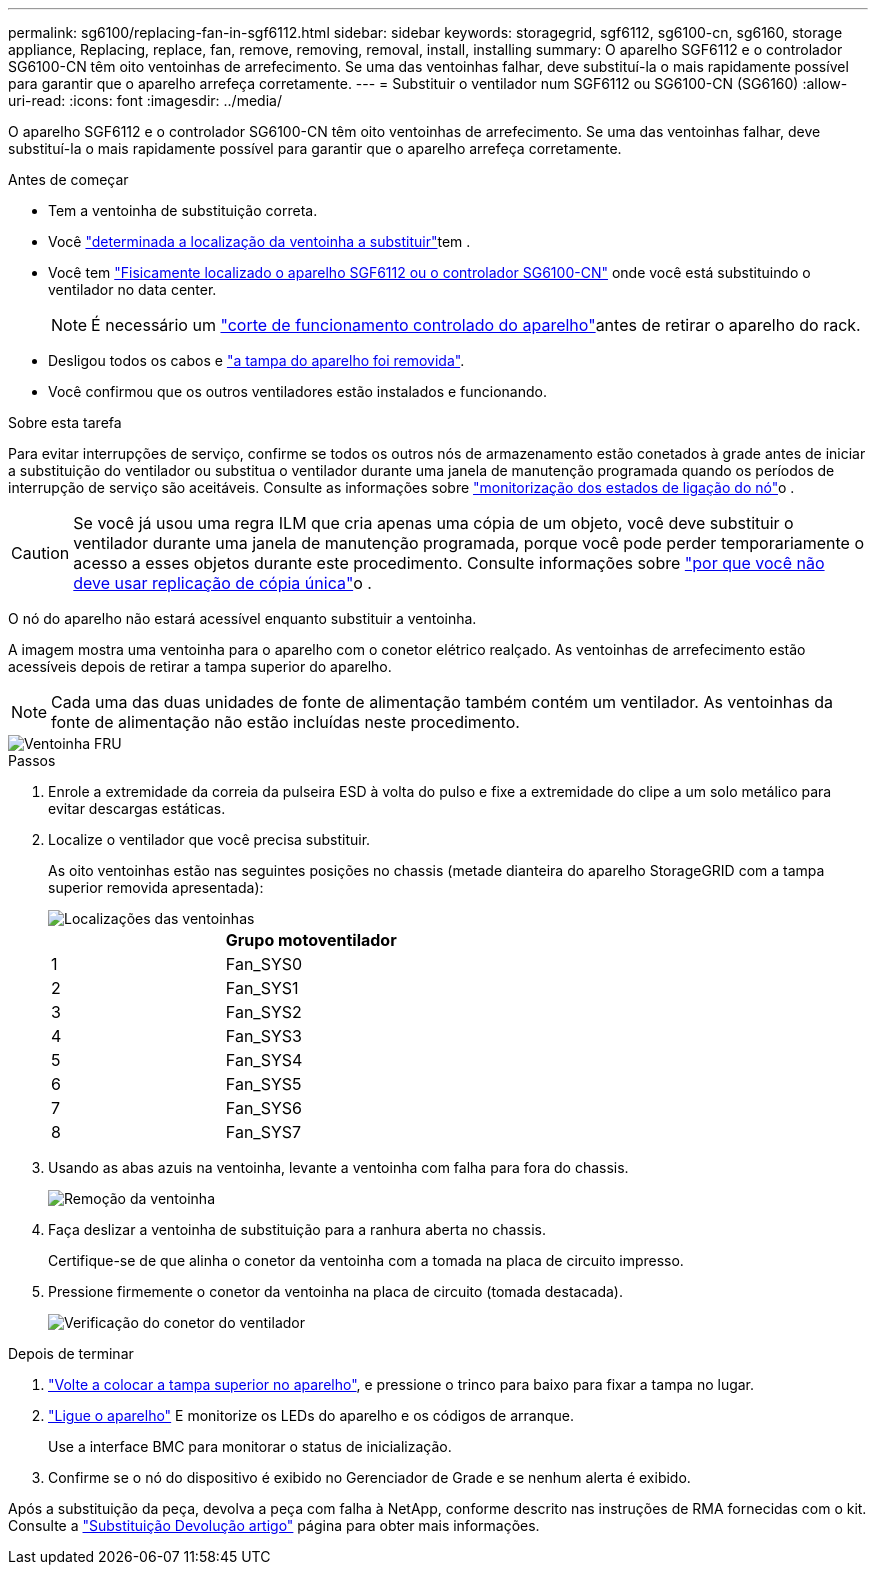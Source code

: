 ---
permalink: sg6100/replacing-fan-in-sgf6112.html 
sidebar: sidebar 
keywords: storagegrid, sgf6112, sg6100-cn, sg6160, storage appliance, Replacing, replace, fan, remove, removing, removal, install, installing 
summary: O aparelho SGF6112 e o controlador SG6100-CN têm oito ventoinhas de arrefecimento. Se uma das ventoinhas falhar, deve substituí-la o mais rapidamente possível para garantir que o aparelho arrefeça corretamente. 
---
= Substituir o ventilador num SGF6112 ou SG6100-CN (SG6160)
:allow-uri-read: 
:icons: font
:imagesdir: ../media/


[role="lead"]
O aparelho SGF6112 e o controlador SG6100-CN têm oito ventoinhas de arrefecimento. Se uma das ventoinhas falhar, deve substituí-la o mais rapidamente possível para garantir que o aparelho arrefeça corretamente.

.Antes de começar
* Tem a ventoinha de substituição correta.
* Você link:verify-component-to-replace.html["determinada a localização da ventoinha a substituir"]tem .
* Você tem link:locating-sgf6112-in-data-center.html["Fisicamente localizado o aparelho SGF6112 ou o controlador SG6100-CN"] onde você está substituindo o ventilador no data center.
+

NOTE: É necessário um link:power-sgf6112-off-on.html#shut-down-the-sgf6112-appliance-or-sg6100-cn-controller["corte de funcionamento controlado do aparelho"]antes de retirar o aparelho do rack.

* Desligou todos os cabos e link:reinstalling-sgf6112-cover.html["a tampa do aparelho foi removida"].
* Você confirmou que os outros ventiladores estão instalados e funcionando.


.Sobre esta tarefa
Para evitar interrupções de serviço, confirme se todos os outros nós de armazenamento estão conetados à grade antes de iniciar a substituição do ventilador ou substitua o ventilador durante uma janela de manutenção programada quando os períodos de interrupção de serviço são aceitáveis. Consulte as informações sobre https://docs.netapp.com/us-en/storagegrid/monitor/monitoring-system-health.html#monitor-node-connection-states["monitorização dos estados de ligação do nó"^]o .


CAUTION: Se você já usou uma regra ILM que cria apenas uma cópia de um objeto, você deve substituir o ventilador durante uma janela de manutenção programada, porque você pode perder temporariamente o acesso a esses objetos durante este procedimento. Consulte informações sobre https://docs.netapp.com/us-en/storagegrid/ilm/why-you-should-not-use-single-copy-replication.html["por que você não deve usar replicação de cópia única"^]o .

O nó do aparelho não estará acessível enquanto substituir a ventoinha.

A imagem mostra uma ventoinha para o aparelho com o conetor elétrico realçado. As ventoinhas de arrefecimento estão acessíveis depois de retirar a tampa superior do aparelho.


NOTE: Cada uma das duas unidades de fonte de alimentação também contém um ventilador. As ventoinhas da fonte de alimentação não estão incluídas neste procedimento.

image::../media/sgf6112_fan_fru.png[Ventoinha FRU]

.Passos
. Enrole a extremidade da correia da pulseira ESD à volta do pulso e fixe a extremidade do clipe a um solo metálico para evitar descargas estáticas.
. Localize o ventilador que você precisa substituir.
+
As oito ventoinhas estão nas seguintes posições no chassis (metade dianteira do aparelho StorageGRID com a tampa superior removida apresentada):

+
image::../media/SGF6112-fan-locations.png[Localizações das ventoinhas]

+
|===
|  | Grupo motoventilador 


 a| 
1
 a| 
Fan_SYS0



 a| 
2
 a| 
Fan_SYS1



 a| 
3
 a| 
Fan_SYS2



 a| 
4
 a| 
Fan_SYS3



 a| 
5
 a| 
Fan_SYS4



 a| 
6
 a| 
Fan_SYS5



 a| 
7
 a| 
Fan_SYS6



 a| 
8
 a| 
Fan_SYS7

|===
. Usando as abas azuis na ventoinha, levante a ventoinha com falha para fora do chassis.
+
image::../media/fan_removal.png[Remoção da ventoinha]

. Faça deslizar a ventoinha de substituição para a ranhura aberta no chassis.
+
Certifique-se de que alinha o conetor da ventoinha com a tomada na placa de circuito impresso.

. Pressione firmemente o conetor da ventoinha na placa de circuito (tomada destacada).
+
image::../media/sgf6112_fan_socket_check.png[Verificação do conetor do ventilador]



.Depois de terminar
. link:reinstalling-sgf6112-cover.html["Volte a colocar a tampa superior no aparelho"], e pressione o trinco para baixo para fixar a tampa no lugar.
. link:power-sgf6112-off-on.html["Ligue o aparelho"] E monitorize os LEDs do aparelho e os códigos de arranque.
+
Use a interface BMC para monitorar o status de inicialização.

. Confirme se o nó do dispositivo é exibido no Gerenciador de Grade e se nenhum alerta é exibido.


Após a substituição da peça, devolva a peça com falha à NetApp, conforme descrito nas instruções de RMA fornecidas com o kit. Consulte a https://mysupport.netapp.com/site/info/rma["Substituição  Devolução artigo"^] página para obter mais informações.
